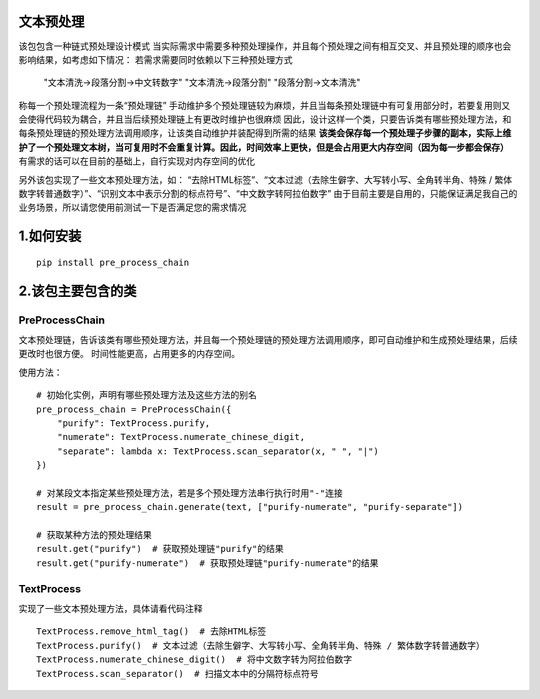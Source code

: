 ============
文本预处理
============
该包包含一种链式预处理设计模式
当实际需求中需要多种预处理操作，并且每个预处理之间有相互交叉、并且预处理的顺序也会影响结果，如考虑如下情况：
若需求需要同时依赖以下三种预处理方式

    "文本清洗->段落分割->中文转数字"
    "文本清洗->段落分割"
    "段落分割->文本清洗"

称每一个预处理流程为一条“预处理链”
手动维护多个预处理链较为麻烦，并且当每条预处理链中有可复用部分时，若要复用则又会使得代码较为耦合，并且当后续预处理链上有更改时维护也很麻烦
因此，设计这样一个类，只要告诉类有哪些预处理方法，和每条预处理链的预处理方法调用顺序，让该类自动维护并装配得到所需的结果
**该类会保存每一个预处理子步骤的副本，实际上维护了一个预处理文本树，当可复用时不会重复计算。因此，时间效率上更快，但是会占用更大内存空间（因为每一步都会保存）**
有需求的话可以在目前的基础上，自行实现对内存空间的优化

另外该包实现了一些文本预处理方法，如：
“去除HTML标签”、“文本过滤（去除生僻字、大写转小写、全角转半角、特殊 / 繁体数字转普通数字）”、“识别文本中表示分割的标点符号”、“中文数字转阿拉伯数字”
由于目前主要是自用的，只能保证满足我自己的业务场景，所以请您使用前测试一下是否满足您的需求情况

============
1.如何安装
============

::

    pip install pre_process_chain

========================
2.该包主要包含的类
========================
------------------------
PreProcessChain
------------------------
文本预处理链，告诉该类有哪些预处理方法，并且每一个预处理链的预处理方法调用顺序，即可自动维护和生成预处理结果，后续更改时也很方便。
时间性能更高，占用更多的内存空间。

使用方法：
::

    # 初始化实例，声明有哪些预处理方法及这些方法的别名
    pre_process_chain = PreProcessChain({
        "purify": TextProcess.purify,
        "numerate": TextProcess.numerate_chinese_digit,
        "separate": lambda x: TextProcess.scan_separator(x, " ", "|")
    })

    # 对某段文本指定某些预处理方法，若是多个预处理方法串行执行时用"-"连接
    result = pre_process_chain.generate(text, ["purify-numerate", "purify-separate"])

    # 获取某种方法的预处理结果
    result.get("purify")  # 获取预处理链"purify"的结果
    result.get("purify-numerate")  # 获取预处理链"purify-numerate"的结果

------------------------
TextProcess
------------------------
实现了一些文本预处理方法，具体请看代码注释

::

    TextProcess.remove_html_tag()  # 去除HTML标签
    TextProcess.purify()  # 文本过滤（去除生僻字、大写转小写、全角转半角、特殊 / 繁体数字转普通数字）
    TextProcess.numerate_chinese_digit()  # 将中文数字转为阿拉伯数字
    TextProcess.scan_separator()  # 扫描文本中的分隔符标点符号